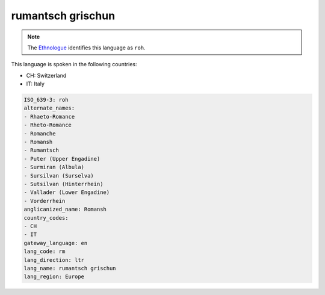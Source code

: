 .. _rm:

rumantsch grischun
==================

.. note:: The `Ethnologue <https://www.ethnologue.com/language/roh>`_ identifies this language as ``roh``.

This language is spoken in the following countries:

* CH: Switzerland
* IT: Italy

.. code-block:: yaml

    ISO_639-3: roh
    alternate_names:
    - Rhaeto-Romance
    - Rheto-Romance
    - Romanche
    - Romansh
    - Rumantsch
    - Puter (Upper Engadine)
    - Surmiran (Albula)
    - Sursilvan (Surselva)
    - Sutsilvan (Hinterrhein)
    - Vallader (Lower Engadine)
    - Vorderrhein
    anglicanized_name: Romansh
    country_codes:
    - CH
    - IT
    gateway_language: en
    lang_code: rm
    lang_direction: ltr
    lang_name: rumantsch grischun
    lang_region: Europe
    
